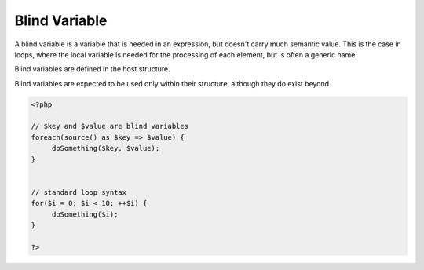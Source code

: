 .. _blind-variable:
.. _blind-key:
.. meta::
	:description:
		Blind Variable: A blind variable is a variable that is needed in an expression, but doesn't carry much semantic value.
	:twitter:card: summary_large_image
	:twitter:site: @exakat
	:twitter:title: Blind Variable
	:twitter:description: Blind Variable: A blind variable is a variable that is needed in an expression, but doesn't carry much semantic value
	:twitter:creator: @exakat
	:twitter:image:src: https://php-dictionary.readthedocs.io/en/latest/_static/logo.png
	:og:image: https://php-dictionary.readthedocs.io/en/latest/_static/logo.png
	:og:title: Blind Variable
	:og:type: article
	:og:description: A blind variable is a variable that is needed in an expression, but doesn't carry much semantic value
	:og:url: https://php-dictionary.readthedocs.io/en/latest/dictionary/blind-variable.ini.html
	:og:locale: en
.. raw:: html

	<script type="application/ld+json">{"@context":"https:\/\/schema.org","@graph":[{"@type":"WebPage","@id":"https:\/\/php-dictionary.readthedocs.io\/en\/latest\/tips\/debug_zval_dump.html","url":"https:\/\/php-dictionary.readthedocs.io\/en\/latest\/tips\/debug_zval_dump.html","name":"Blind Variable","isPartOf":{"@id":"https:\/\/www.exakat.io\/"},"datePublished":"Wed, 06 Aug 2025 16:15:55 +0000","dateModified":"Wed, 06 Aug 2025 16:15:55 +0000","description":"A blind variable is a variable that is needed in an expression, but doesn't carry much semantic value","inLanguage":"en-US","potentialAction":[{"@type":"ReadAction","target":["https:\/\/php-dictionary.readthedocs.io\/en\/latest\/dictionary\/Blind Variable.html"]}]},{"@type":"WebSite","@id":"https:\/\/www.exakat.io\/","url":"https:\/\/www.exakat.io\/","name":"Exakat","description":"Smart PHP static analysis","inLanguage":"en-US"}]}</script>


Blind Variable
--------------

A blind variable is a variable that is needed in an expression, but doesn't carry much semantic value. This is the case in loops, where the local variable is needed for the processing of each element, but is often a generic name.

Blind variables are defined in the host structure. 

Blind variables are expected to be used only within their structure, although they do exist beyond. 


.. code-block:: php
   
   <?php
   
   // $key and $value are blind variables
   foreach(source() as $key => $value) {
   	doSomething($key, $value);
   }
   
   
   // standard loop syntax
   for($i = 0; $i < 10; ++$i) {
   	doSomething($i);
   }
   
   ?>

